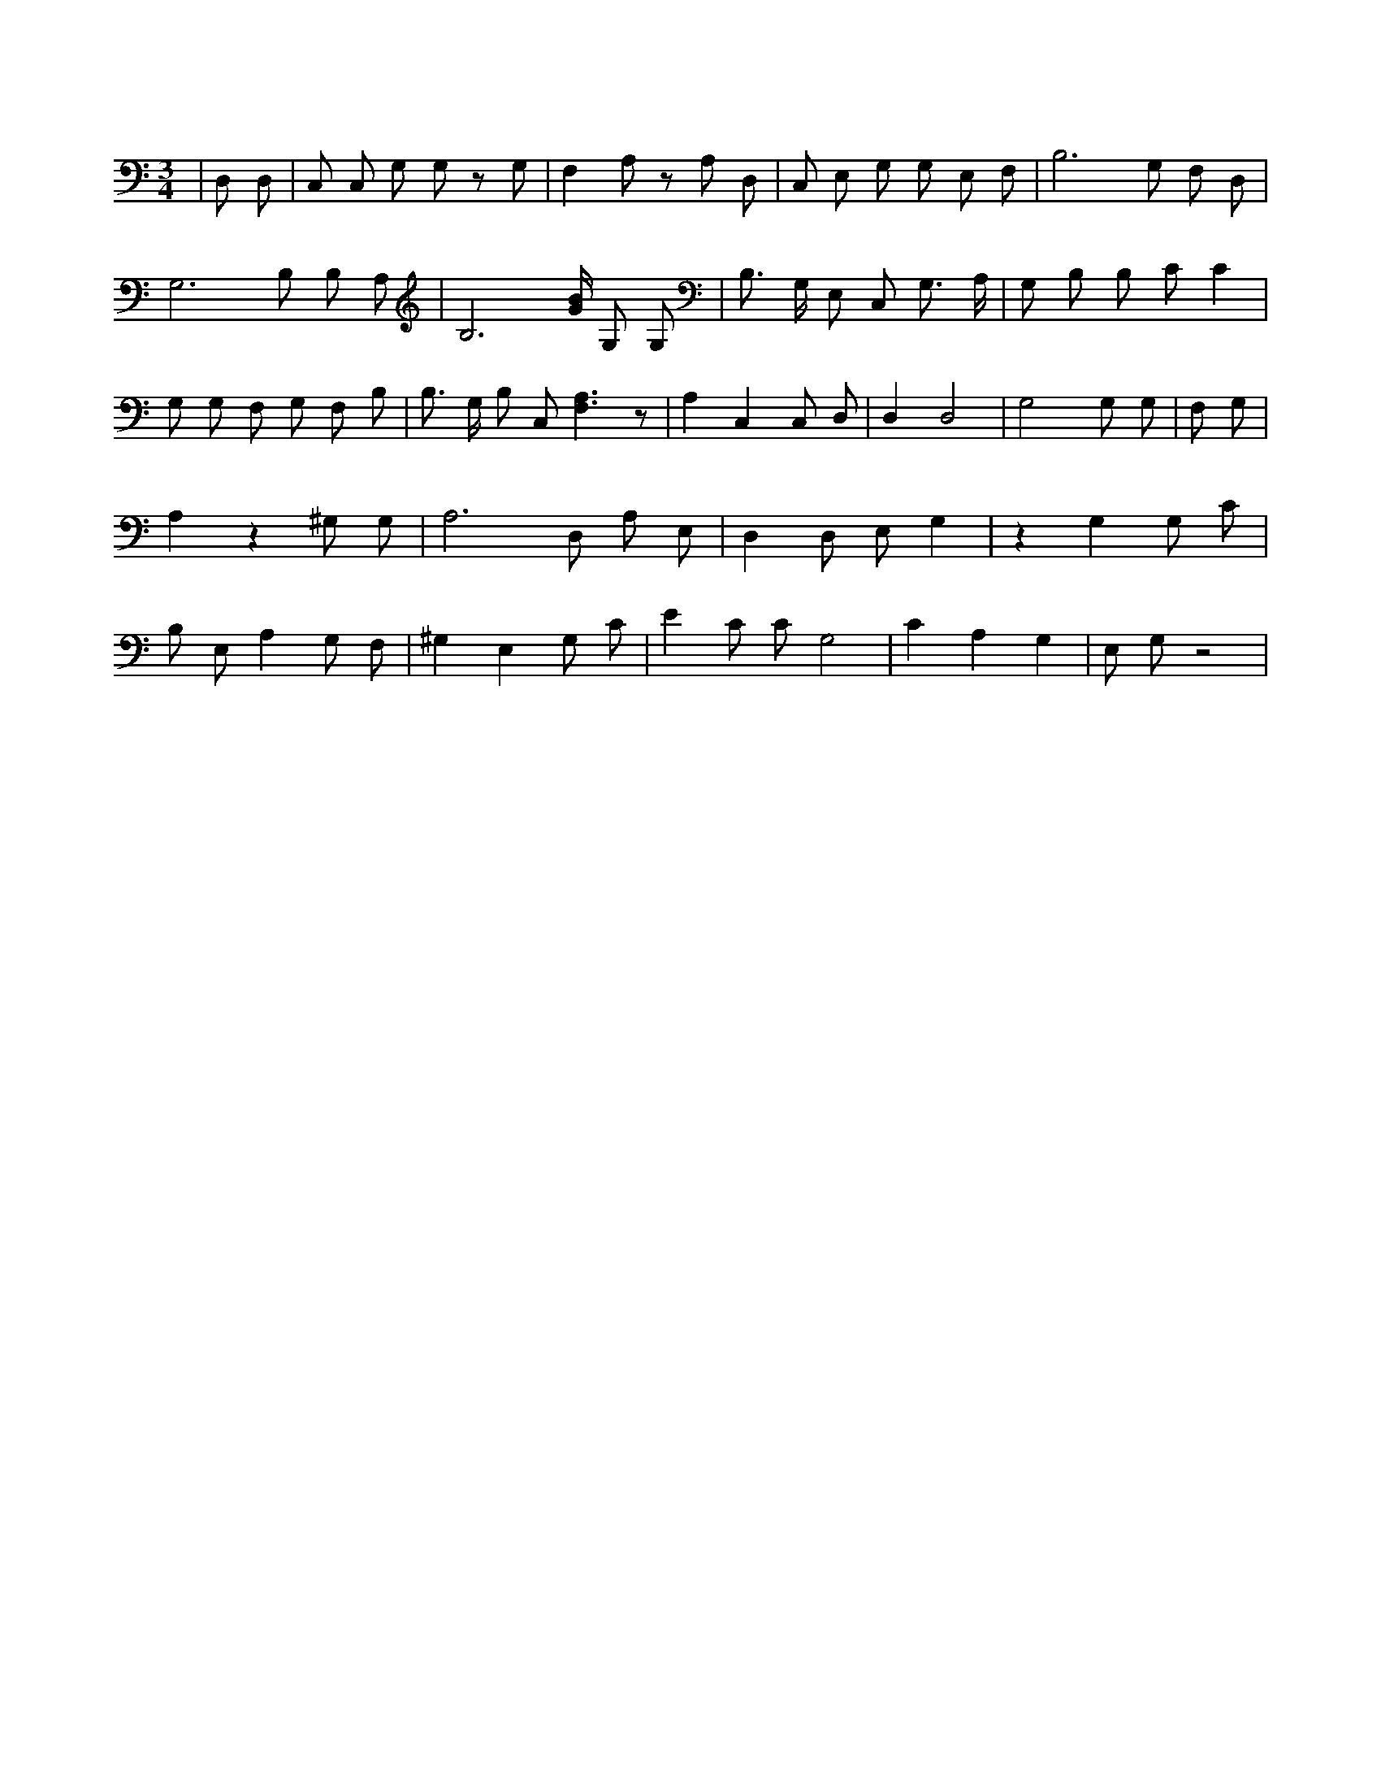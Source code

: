 X:119
L:1/4
M:3/4
K:CMaj
| D,/2 D,/2 | C,/2 C,/2 G,/2 G,/2 z/2 G,/2 | F, A,/2 z/2 A,/2 D,/2 | C,/2 E,/2 G,/2 G,/2 E,/2 F,/2 | B,3 /2 G,/2 F,/2 D,/2 | G,3 /2 B,/2 B,/2 A,/2 | B,3 /2 [G/4B/4] G,/2 G,/2 | B,3/4 G,/4 E,/2 C,/2 G,3/4 A,/4 | G,/2 B,/2 B,/2 C/2 C | G,/2 G,/2 F,/2 G,/2 F,/2 B,/2 | B,3/4 G,/4 B,/2 C,/2 [F,3/2A,3/2] z/2 | A, C, C,/2 D,/2 | D, D,2 | G,2 G,/2 G,/2 | F,/2 G,/2 | A, z ^G,/2 G,/2 | A,3 /2 D,/2 A,/2 E,/2 | D, D,/2 E,/2 G, | z G, G,/2 C/2 | B,/2 E,/2 A, G,/2 F,/2 | ^G, E, G,/2 C/2 | E C/2 C/2 G,2 | C A, G, | E,/2 G,/2 z2 |
